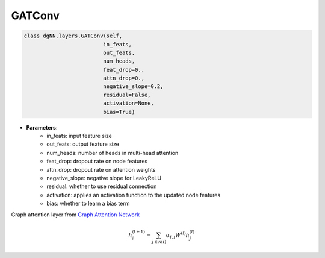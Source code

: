 =================
GATConv
=================

.. code:: python

   class dgNN.layers.GATConv(self,
                            in_feats,
                            out_feats,
                            num_heads,
                            feat_drop=0.,
                            attn_drop=0.,
                            negative_slope=0.2,
                            residual=False,
                            activation=None,
                            bias=True)

* **Parameters**:
    - in_feats: input feature size
    - out_feats: output feature size
    - num_heads: number of heads in multi-head attention
    - feat_drop: dropout rate on node features
    - attn_drop: dropout rate on attention weights
    - negative_slope: negative slope for LeakyReLU
    - residual: whether to use residual connection
    - activation: applies an activation function to the updated node features
    - bias: whether to learn a bias term


Graph attention layer from `Graph Attention Network <https://arxiv.org/pdf/1710.10903.pdf>`_

.. math:: 
    
    h_{i}^{(l+1)}=\sum_{j \in \mathcal{N}(i)} \alpha_{i, j} W^{(l)} h_{j}^{(l)}

